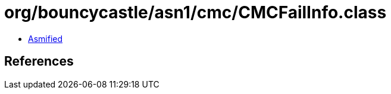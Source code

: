 = org/bouncycastle/asn1/cmc/CMCFailInfo.class

 - link:CMCFailInfo-asmified.java[Asmified]

== References

